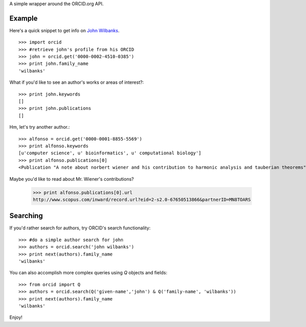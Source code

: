 A simple wrapper around the ORCID.org API.

Example
=======

Here's a quick snippet to get info on `John Wilbanks`_. ::

    >>> import orcid
    >>> #retrieve john's profile from his ORCID
    >>> john = orcid.get('0000-0002-4510-0385')
    >>> print john.family_name
    'wilbanks'

What if you'd like to see an author's works or areas of interest?::

    >>> print john.keywords
    []
    >>> print john.publications
    []

Hm, let's try another author.::

    >>> alfonso = orcid.get('0000-0001-8855-5569')
    >>> print alfonso.keywords
    [u'computer science', u' bioinformatics', u' computational biology']
    >>> print alfonso.publications[0]
    <Publication "A note about norbert wiener and his contribution to harmonic analysis and tauberian theorems">


Maybe you'd like to read about Mr. Wiener's contributions?

    >>> print alfonso.publications[0].url
    http://www.scopus.com/inward/record.url?eid=2-s2.0-67650513866&partnerID=MN8TOARS

Searching
=========

If you'd rather search for authors, try ORCID's search functionality::

    >>> #do a simple author search for john
    >>> authors = orcid.search('john wilbanks')
    >>> print next(authors).family_name
    'wilbanks'

You can also accomplish more complex queries using `Q` objects and fields::

    >>> from orcid import Q
    >>> authors = orcid.search(Q('given-name','john') & Q('family-name', 'wilbanks'))
    >>> print next(authors).family_name
    'wilbanks'

Enjoy!

.. _John Wilbanks: http://en.wikipedia.org/wiki/John_Wilbanks